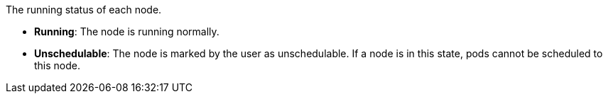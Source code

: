 // :ks_include_id: 0724df9ec5f247dcbf50e5ed6abcdf40
The running status of each node.

* **Running**: The node is running normally.

* **Unschedulable**: The node is marked by the user as unschedulable. If a node is in this state, pods cannot be scheduled to this node.

// * **Warning**: There are warnings on the node. You can view the warning types of the node under the **Running Status > Health Status** tab on the node details page.